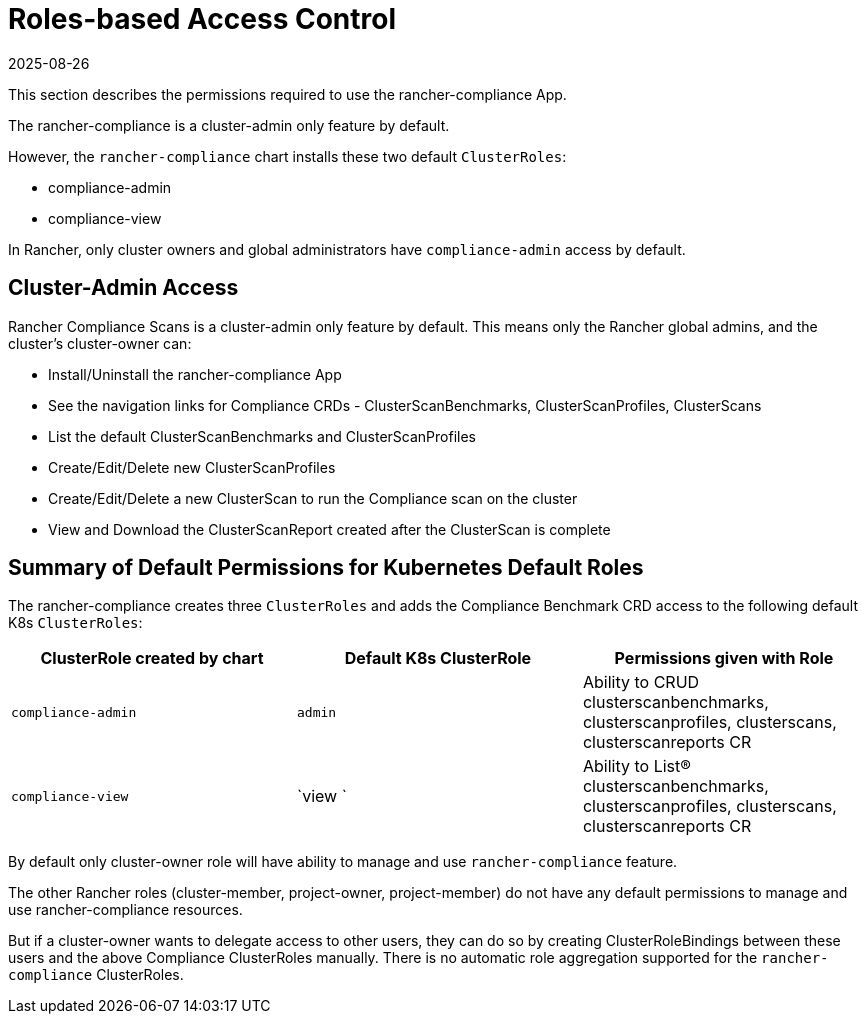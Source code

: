 = Roles-based Access Control
:revdate: 2025-08-26
:page-revdate: {revdate}

This section describes the permissions required to use the rancher-compliance App.

The rancher-compliance is a cluster-admin only feature by default.

However, the `rancher-compliance` chart installs these two default `ClusterRoles`:

* compliance-admin
* compliance-view

In Rancher, only cluster owners and global administrators have `compliance-admin` access by default.

== Cluster-Admin Access

Rancher Compliance Scans is a cluster-admin only feature by default.
This means only the Rancher global admins, and the cluster's cluster-owner can:

* Install/Uninstall the rancher-compliance App
* See the navigation links for Compliance CRDs - ClusterScanBenchmarks, ClusterScanProfiles, ClusterScans
* List the default ClusterScanBenchmarks and ClusterScanProfiles
* Create/Edit/Delete new ClusterScanProfiles
* Create/Edit/Delete a new ClusterScan to run the Compliance scan on the cluster
* View and Download the ClusterScanReport created after the ClusterScan is complete

== Summary of Default Permissions for Kubernetes Default Roles

The rancher-compliance creates three `ClusterRoles` and adds the Compliance Benchmark CRD access to the following default K8s `ClusterRoles`:

|===
| ClusterRole created by chart | Default K8s ClusterRole | Permissions given with Role

| `compliance-admin`
| `admin`
| Ability to CRUD clusterscanbenchmarks, clusterscanprofiles, clusterscans, clusterscanreports CR

| `compliance-view`
| `view `
| Ability to List(R) clusterscanbenchmarks, clusterscanprofiles, clusterscans, clusterscanreports CR
|===

By default only cluster-owner role will have ability to manage and use `rancher-compliance` feature.

The other Rancher roles (cluster-member, project-owner, project-member) do not have any default permissions to manage and use rancher-compliance resources.

But if a cluster-owner wants to delegate access to other users, they can do so by creating ClusterRoleBindings between these users and the above Compliance ClusterRoles manually.
There is no automatic role aggregation supported for the `rancher-compliance` ClusterRoles.
